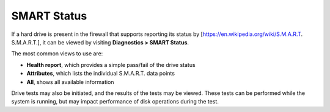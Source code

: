 SMART Status
============

If a hard drive is present in the firewall that supports reporting its
status by [https://en.wikipedia.org/wiki/S.M.A.R.T. S.M.A.R.T.], it can
be viewed by visiting **Diagnostics > SMART Status**.

The most common views to use are:

-  **Health report**, which provides a simple pass/fail of the drive
   status
-  **Attributes**, which lists the individual S.M.A.R.T. data points
-  **All**, shows all available information

Drive tests may also be initiated, and the results of the tests may be
viewed. These tests can be performed while the system is running, but
may impact performance of disk operations during the test.

